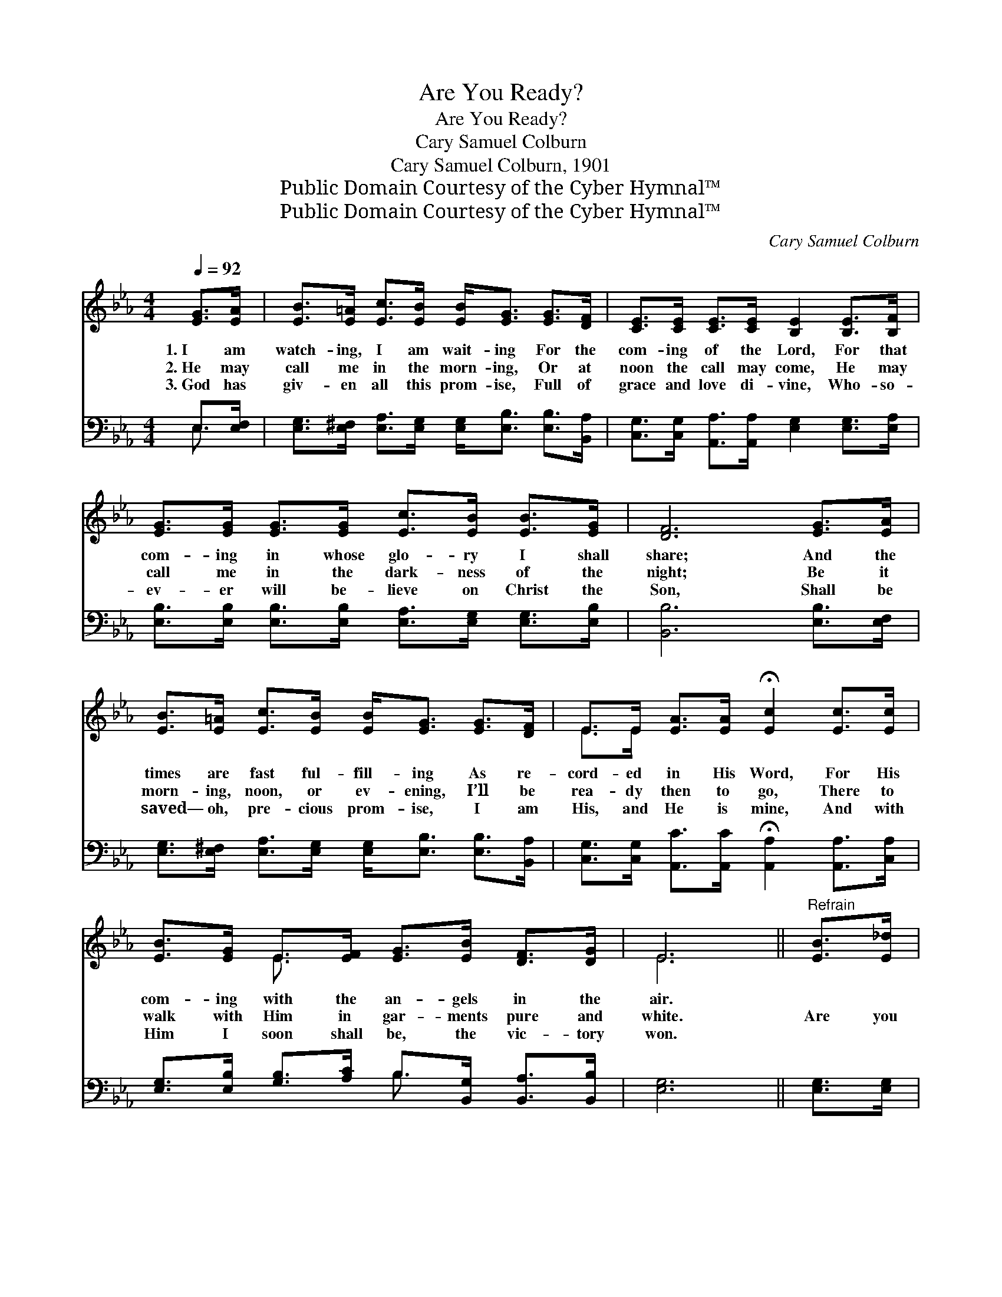 X:1
T:Are You Ready?
T:Are You Ready?
T:Cary Samuel Colburn
T:Cary Samuel Colburn, 1901
T:Public Domain Courtesy of the Cyber Hymnal™
T:Public Domain Courtesy of the Cyber Hymnal™
C:Cary Samuel Colburn
Z:Public Domain
Z:Courtesy of the Cyber Hymnal™
%%score ( 1 2 ) ( 3 4 )
L:1/8
Q:1/4=92
M:4/4
K:Eb
V:1 treble 
V:2 treble 
V:3 bass 
V:4 bass 
V:1
 [EG]>[EA] | [EB]>[E=A] [Ec]>[EB] [EB]<[EG] [EG]>[DF] | [CE]>[CE] [CE]>[CE] [B,E]2 [B,E]>[B,F] | %3
w: 1.~I am|watch- ing, I am wait- ing For the|com- ing of the Lord, For that|
w: 2.~He may|call me in the morn- ing, Or at|noon the call may come, He may|
w: 3.~God has|giv- en all this prom- ise, Full of|grace and love di- vine, Who- so-|
 [EG]>[EG] [EG]>[EG] [Ec]>[EB] [EB]>[EG] | [DF]6 [EG]>[EA] | %5
w: com- ing in whose glo- ry I shall|share; And the|
w: call me in the dark- ness of the|night; Be it|
w: ev- er will be- lieve on Christ the|Son, Shall be|
 [EB]>[E=A] [Ec]>[EB] [EB]<[EG] [EG]>[DF] | E>E [EA]>[EA] !fermata![Ec]2 [Ec]>[Ec] | %7
w: times are fast ful- fill- ing As re-|cord- ed in His Word, For His|
w: morn- ing, noon, or ev- ening, I’ll be|rea- dy then to go, There to|
w: saved— oh, pre- cious prom- ise, I am|His, and He is mine, And with|
 [EB]>[EG] E>[EF] [EG]>[EB] [DF]>[DG] | E6 ||"^Refrain" [EB]>[E_d] | %10
w: com- ing with the an- gels in the|air.||
w: walk with Him in gar- ments pure and|white.|Are you|
w: Him I soon shall be, the vic- tory|won.||
 [Ec]<[Ec] [Ec]>[Ec] [Ec]/ [Ec]3 [Ec]/ | [Ec]>[EB] [EB]>[EG] [EB]2 [GB]>[GB] | %12
w: ||
w: rea- dy for His com- ing, If|He should come to- night, Should the|
w: ||
 [F=A]>[F^G] [FA]>[FG] [FA]2 [E=G]>[EF] | [DF] !fermata![DB]4 z [EG]>[EA] | %14
w: ||
w: an- gef of the Lord sound the|warn- ing? Oh, how|
w: ||
 [EB]>[E=A] [Ec]>[EB] [EB]<[EG] [EG]>[DF] | E>E [EG]>[Ec] !fermata![Ee]2 [EA]>[EA] | %16
w: ||
w: sweet to meet our loved ones In the|ma- ny man- sions bright, Should the|
w: ||
 [EB]>B G>E !fermata![DB]2 [EG]>[B,E] | [B,F]4 !fermata![B,E]2 |] %18
w: ||
w: Sav- ior call us home in the|morn- ing.|
w: ||
V:2
 x2 | x8 | x8 | x8 | x8 | x8 | E>E x6 | x2 E3/2 x9/2 | E6 || x2 | x8 | x8 | x8 | x8 | x8 | E>E x6 | %16
 x3/2 B/ G>E x4 | x6 |] %18
V:3
 E,>[E,F,] | [E,G,]>[E,^F,] [E,A,]>[E,G,] [E,G,]<[E,B,] [E,B,]>[B,,A,] | %2
 [C,G,]>[C,G,] [A,,A,]>[A,,A,] [E,G,]2 [E,G,]>[E,A,] | %3
 [E,B,]>[E,B,] [E,B,]>[E,B,] [E,A,]>[E,G,] [E,G,]>[E,B,] | [B,,B,]6 [E,B,]>[E,F,] | %5
 [E,G,]>[E,^F,] [E,A,]>[E,G,] [E,G,]<[E,B,] [E,B,]>[B,,A,] | %6
 [C,G,]>[C,G,] [A,,C]>[A,,C] !fermata![A,,A,]2 [A,,A,]>[C,A,] | %7
 [E,G,]>[E,B,] [G,B,]>[A,C] B,>[B,,G,] [B,,A,]>[B,,B,] | [E,G,]6 || [E,G,]>[E,G,] | %10
 [A,,A,]<[A,,A,] [A,,A,]>[A,,A,] [A,,A,]/ [A,,A,]3 [C,A,]/ | %11
 [E,A,]>[E,G,] [E,G,]>[E,B,] [E,G,]2 [E,B,]>[E,_D] | %12
 [F,C]>[F,=B,] [F,C]>[F,B,] [F,C]2 [F,_B,]>[F,=A,] | [B,,B,] !fermata![B,,F,]4 z E,>[E,F,] | %14
 [E,G,]>[E,^F,] [E,A,]>[E,G,] [E,G,]<[E,B,] [E,B,]>[B,,A,] | %15
 [C,G,]>[C,G,] [C,G,]>[C,G,] [_C,=A,]2 [C,^F,]>[C,F,] | [B,,G,]>B, G,>E, [B,,F,]2 [B,,B,]>[B,,G,] | %17
 A,4 [E,G,]2 |] %18
V:4
 E,3/2 x/ | x8 | x8 | x8 | x8 | x8 | x8 | x4 B,3/2 x5/2 | x6 || x2 | x8 | x8 | x8 | x6 E,3/2 x/ | %14
 x8 | x8 | x3/2 B,/ G,>E, x4 | (B,,2 C,D,) x2 |] %18

